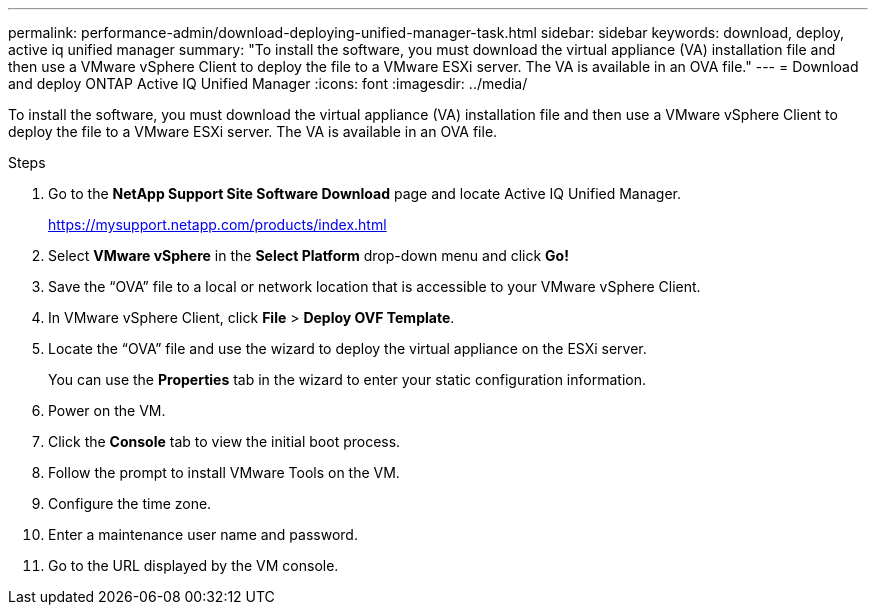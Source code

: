 ---
permalink: performance-admin/download-deploying-unified-manager-task.html
sidebar: sidebar
keywords: download, deploy, active iq unified manager
summary: "To install the software, you must download the virtual appliance (VA) installation file and then use a VMware vSphere Client to deploy the file to a VMware ESXi server. The VA is available in an OVA file."
---
= Download and deploy ONTAP Active IQ Unified Manager
:icons: font
:imagesdir: ../media/

[.lead]
To install the software, you must download the virtual appliance (VA) installation file and then use a VMware vSphere Client to deploy the file to a VMware ESXi server. The VA is available in an OVA file.

.Steps

. Go to the *NetApp Support Site Software Download* page and locate Active IQ Unified Manager.
+
https://mysupport.netapp.com/products/index.html

. Select *VMware vSphere* in the *Select Platform* drop-down menu and click *Go!*
. Save the "`OVA`" file to a local or network location that is accessible to your VMware vSphere Client.
. In VMware vSphere Client, click *File* > *Deploy OVF Template*.
. Locate the "`OVA`" file and use the wizard to deploy the virtual appliance on the ESXi server.
+
You can use the *Properties* tab in the wizard to enter your static configuration information.

. Power on the VM.
. Click the *Console* tab to view the initial boot process.
. Follow the prompt to install VMware Tools on the VM.
. Configure the time zone.
. Enter a maintenance user name and password.
. Go to the URL displayed by the VM console.

// 2025 July 15, ONTAPDOC-3132
// BURT 1453025, 2022 NOV 29
